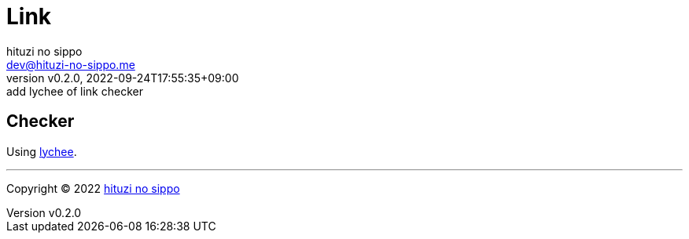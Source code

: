 = Link
:author: hituzi no sippo
:email: dev@hituzi-no-sippo.me
:revnumber: v0.2.0
:revdate: 2022-09-24T17:55:35+09:00
:revremark: add lychee of link checker
:description: Link
:copyright: Copyright (C) 2022 {author}
// Custom Attributes
:creation_date: 2022-09-24T17:45:13+09:00

== Checker

:link_checker_link: https://lychee.cli.rs[lychee^]
[horizontal]
Using {link_checker_link}.


'''

:author_link: link:https://github.com/hituzi-no-sippo[{author}^]
Copyright (C) 2022 {author_link}
